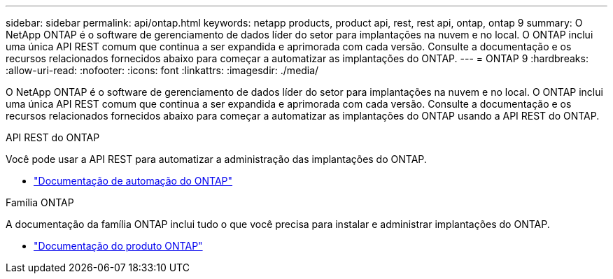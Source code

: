 ---
sidebar: sidebar 
permalink: api/ontap.html 
keywords: netapp products, product api, rest, rest api, ontap, ontap 9 
summary: O NetApp ONTAP é o software de gerenciamento de dados líder do setor para implantações na nuvem e no local. O ONTAP inclui uma única API REST comum que continua a ser expandida e aprimorada com cada versão. Consulte a documentação e os recursos relacionados fornecidos abaixo para começar a automatizar as implantações do ONTAP. 
---
= ONTAP 9
:hardbreaks:
:allow-uri-read: 
:nofooter: 
:icons: font
:linkattrs: 
:imagesdir: ./media/


[role="lead"]
O NetApp ONTAP é o software de gerenciamento de dados líder do setor para implantações na nuvem e no local. O ONTAP inclui uma única API REST comum que continua a ser expandida e aprimorada com cada versão. Consulte a documentação e os recursos relacionados fornecidos abaixo para começar a automatizar as implantações do ONTAP usando a API REST do ONTAP.

.API REST do ONTAP
Você pode usar a API REST para automatizar a administração das implantações do ONTAP.

* https://docs.netapp.com/us-en/ontap-automation/["Documentação de automação do ONTAP"^]


.Família ONTAP
A documentação da família ONTAP inclui tudo o que você precisa para instalar e administrar implantações do ONTAP.

* https://docs.netapp.com/us-en/ontap-family/["Documentação do produto ONTAP"^]


